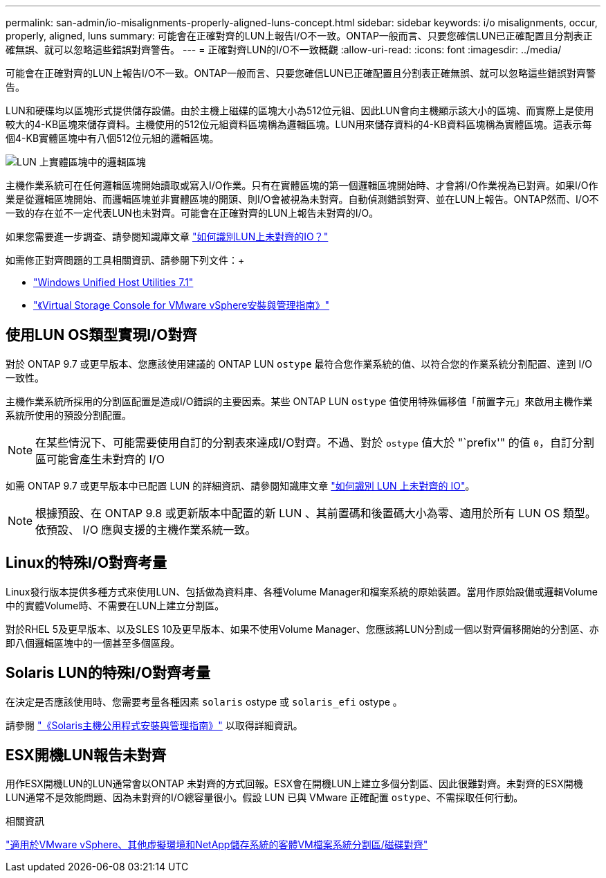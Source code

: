 ---
permalink: san-admin/io-misalignments-properly-aligned-luns-concept.html 
sidebar: sidebar 
keywords: i/o misalignments, occur, properly, aligned, luns 
summary: 可能會在正確對齊的LUN上報告I/O不一致。ONTAP一般而言、只要您確信LUN已正確配置且分割表正確無誤、就可以忽略這些錯誤對齊警告。 
---
= 正確對齊LUN的I/O不一致概觀
:allow-uri-read: 
:icons: font
:imagesdir: ../media/


[role="lead"]
可能會在正確對齊的LUN上報告I/O不一致。ONTAP一般而言、只要您確信LUN已正確配置且分割表正確無誤、就可以忽略這些錯誤對齊警告。

LUN和硬碟均以區塊形式提供儲存設備。由於主機上磁碟的區塊大小為512位元組、因此LUN會向主機顯示該大小的區塊、而實際上是使用較大的4-KB區塊來儲存資料。主機使用的512位元組資料區塊稱為邏輯區塊。LUN用來儲存資料的4-KB資料區塊稱為實體區塊。這表示每個4-KB實體區塊中有八個512位元組的邏輯區塊。

image:bsag-cmode-lbpb.gif["LUN 上實體區塊中的邏輯區塊"]

主機作業系統可在任何邏輯區塊開始讀取或寫入I/O作業。只有在實體區塊的第一個邏輯區塊開始時、才會將I/O作業視為已對齊。如果I/O作業是從邏輯區塊開始、而邏輯區塊並非實體區塊的開頭、則I/O會被視為未對齊。自動偵測錯誤對齊、並在LUN上報告。ONTAP然而、I/O不一致的存在並不一定代表LUN也未對齊。可能會在正確對齊的LUN上報告未對齊的I/O。

如果您需要進一步調查、請參閱知識庫文章 link:https://kb.netapp.com/Advice_and_Troubleshooting/Data_Storage_Software/ONTAP_OS/How_to_identify_unaligned_IO_on_LUNs["如何識別LUN上未對齊的IO？"^]

如需修正對齊問題的工具相關資訊、請參閱下列文件：+

* https://docs.netapp.com/us-en/ontap-sanhost/hu_wuhu_71.html["Windows Unified Host Utilities 7.1"]
* https://docs.netapp.com/ontap-9/topic/com.netapp.doc.exp-iscsi-esx-cpg/GUID-7428BD24-A5B4-458D-BD93-2F3ACD72CBBB.html["《Virtual Storage Console for VMware vSphere安裝與管理指南》"^]




== 使用LUN OS類型實現I/O對齊

對於 ONTAP 9.7 或更早版本、您應該使用建議的 ONTAP LUN `ostype` 最符合您作業系統的值、以符合您的作業系統分割配置、達到 I/O 一致性。

主機作業系統所採用的分割區配置是造成I/O錯誤的主要因素。某些 ONTAP LUN `ostype` 值使用特殊偏移值「前置字元」來啟用主機作業系統所使用的預設分割配置。


NOTE: 在某些情況下、可能需要使用自訂的分割表來達成I/O對齊。不過、對於 `ostype` 值大於 "`prefix'" 的值 `0`，自訂分割區可能會產生未對齊的 I/O

如需 ONTAP 9.7 或更早版本中已配置 LUN 的詳細資訊、請參閱知識庫文章 link:https://kb.netapp.com/onprem/ontap/da/SAN/How_to_identify_unaligned_IO_on_LUNs["如何識別 LUN 上未對齊的 IO"^]。


NOTE: 根據預設、在 ONTAP 9.8 或更新版本中配置的新 LUN 、其前置碼和後置碼大小為零、適用於所有 LUN OS 類型。依預設、 I/O 應與支援的主機作業系統一致。



== Linux的特殊I/O對齊考量

Linux發行版本提供多種方式來使用LUN、包括做為資料庫、各種Volume Manager和檔案系統的原始裝置。當用作原始設備或邏輯Volume中的實體Volume時、不需要在LUN上建立分割區。

對於RHEL 5及更早版本、以及SLES 10及更早版本、如果不使用Volume Manager、您應該將LUN分割成一個以對齊偏移開始的分割區、亦即八個邏輯區塊中的一個甚至多個區段。



== Solaris LUN的特殊I/O對齊考量

在決定是否應該使用時、您需要考量各種因素 `solaris` ostype 或 `solaris_efi` ostype 。

請參閱 http://mysupport.netapp.com/documentation/productlibrary/index.html?productID=61343["《Solaris主機公用程式安裝與管理指南》"^] 以取得詳細資訊。



== ESX開機LUN報告未對齊

用作ESX開機LUN的LUN通常會以ONTAP 未對齊的方式回報。ESX會在開機LUN上建立多個分割區、因此很難對齊。未對齊的ESX開機LUN通常不是效能問題、因為未對齊的I/O總容量很小。假設 LUN 已與 VMware 正確配置 `ostype`、不需採取任何行動。

.相關資訊
https://kb.netapp.com/Advice_and_Troubleshooting/Data_Storage_Software/Virtual_Storage_Console_for_VMware_vSphere/Guest_VM_file_system_partition%2F%2Fdisk_alignment_for_VMware_vSphere["適用於VMware vSphere、其他虛擬環境和NetApp儲存系統的客體VM檔案系統分割區/磁碟對齊"^]
